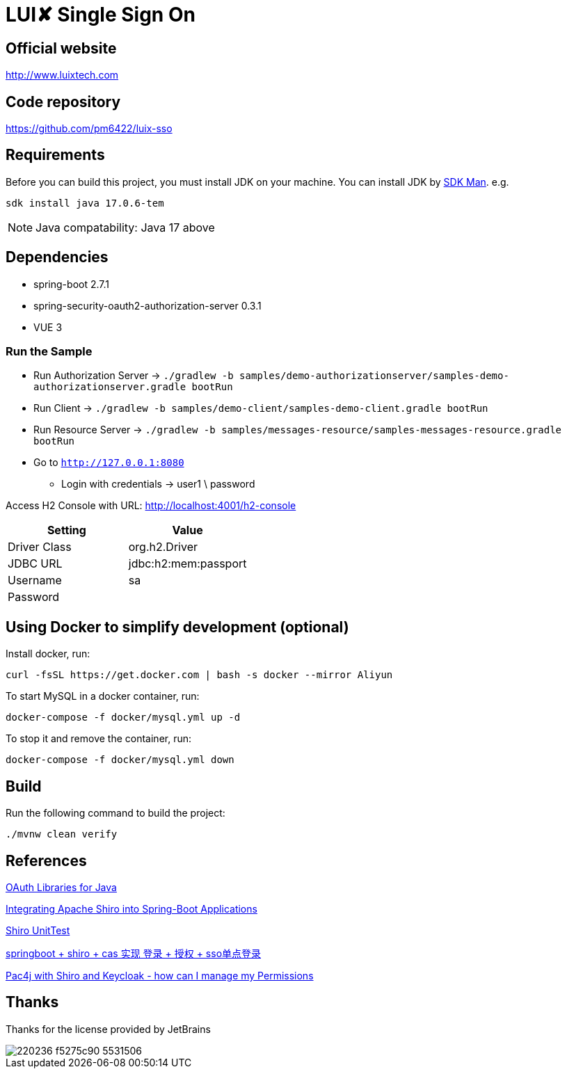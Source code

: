= LUI️✘ Single Sign On

[[website]]
== Official website
http://www.luixtech.com

[[repository]]
== Code repository
https://github.com/pm6422/luix-sso

[[requirements]]
== Requirements
Before you can build this project, you must install JDK on your machine. You can install JDK by https://sdkman.io/install[SDK Man]. e.g.
```bash
sdk install java 17.0.6-tem
```
NOTE: Java compatability: Java 17 above

[[dependencies]]
== Dependencies
- spring-boot 2.7.1
- spring-security-oauth2-authorization-server 0.3.1
- VUE 3

[[run-demo-sample]]
=== Run the Sample

* Run Authorization Server -> `./gradlew -b samples/demo-authorizationserver/samples-demo-authorizationserver.gradle bootRun`
* Run Client -> `./gradlew -b samples/demo-client/samples-demo-client.gradle bootRun`
* Run Resource Server -> `./gradlew -b samples/messages-resource/samples-messages-resource.gradle bootRun`
* Go to `http://127.0.0.1:8080`
** Login with credentials -> user1 \ password

Access H2 Console with URL:
http://localhost:4001/h2-console[http://localhost:4001/h2-console]

|===
|Setting |Value

|Driver Class
|org.h2.Driver

|JDBC URL
|jdbc:h2:mem:passport

|Username
|sa

|Password
|

|===

[[UsingDocker]]
== Using Docker to simplify development (optional)
Install docker, run:
```
curl -fsSL https://get.docker.com | bash -s docker --mirror Aliyun
```

To start MySQL in a docker container, run:

```
docker-compose -f docker/mysql.yml up -d
```

To stop it and remove the container, run:

```
docker-compose -f docker/mysql.yml down
```

[[build]]
== Build

Run the following command to build the project:

```
./mvnw clean verify
```

[[references]]
== References
https://oauth.net/code/java/[OAuth Libraries for Java]

https://shiro.apache.org/spring-boot.html[Integrating Apache Shiro into Spring-Boot Applications]

https://www.cnblogs.com/mozq/p/11729768.html[Shiro UnitTest]

https://blog.csdn.net/qq_33101675/article/details/105440375[springboot + shiro + cas 实现 登录 + 授权 + sso单点登录]

https://stackoverflow.com/questions/77038121/pac4j-with-shiro-and-keycloak-how-can-i-manage-my-permissions-authorization[Pac4j with Shiro and Keycloak - how can I manage my Permissions]

[[thanks]]
== Thanks
Thanks for the license provided by JetBrains

image::https://images.gitee.com/uploads/images/2020/0406/220236_f5275c90_5531506.png[]
